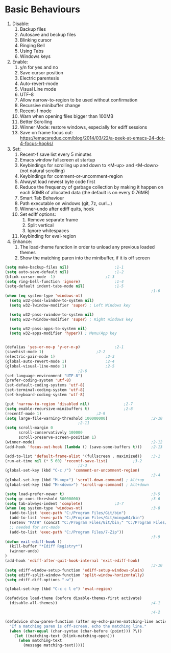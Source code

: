 * Basic Behaviours

1. Disable:
   1. Backup files
   2. Autosave and beckup files
   3. Blinking cursor
   4. Ringing Bell
   5. Using Tabs
   6. Windows keys
2. Enable:
   1. y/n for yes and no
   2. Save cursor position
   3. Electric parentesis
   4. Auto-revert-mode
   5. Visual Line mode
   6. UTF-8
   7. Allow narrow-to-region to be used without confirmation
   8. Recursive minibuffer change
   9. Recent-f mode
   10. Warn when opening files bigger than 100MB
   11. Better Scrolling
   12. Winner Mode: restore windows, especially for ediff sessions
   13. Save on frame focus out: https://emacsredux.com/blog/2014/03/22/a-peek-at-emacs-24-dot-4-focus-hooks/
3. Set:
   1. Recent-f save list every 5 minutes
   2. Emacs window fullscreen at startup
   3. Keybindings for scrolling up and down to <M-up> and <M-down> (not natural scrolling)
   4. Keybindings for comment-or-uncomment-region
   5. Alwayst load newest byte code first
   6. Reduce the frequency of garbage collection by making it happen on each 50MB of allocated data (the default is on every 0.76MB)
   7. Smart Tab Behaviour
   8. Path executable on windows (git, 7z, curl...)
   9. Winner-undo after ediff quits, hook
   10. Set ediff options:
       1. Remove separate frame
       2. Split vertical
       3. Ignore whitespaces
   11. Keybinding for eval-region
4. Enhance:
   1. The load-theme function in order to unload any previous loaded themes
   2. Show the matching paren into the minibuffer, if it is off screen
#+BEGIN_SRC emacs-lisp
(setq make-backup-files nil)					;1-1
(setq auto-save-default nil)					;1-2
(blink-cursor-mode -1)						;1-3
(setq ring-bell-function 'ignore) 				;1-4
(setq-default indent-tabs-mode nil)				;1-5
                                                                ;1-6
(when (eq system-type 'windows-nt)
  (setq w32-pass-lwindow-to-system nil)
  (setq w32-lwindow-modifier 'super) ; Left Windows key

  (setq w32-pass-rwindow-to-system nil)
  (setq w32-rwindow-modifier 'super) ; Right Windows key

  (setq w32-pass-apps-to-system nil)
  (setq w32-apps-modifier 'hyper)) ; Menu/App key


(defalias 'yes-or-no-p 'y-or-n-p)				;2-1
(savehist-mode 1)						;2-2
(electric-pair-mode 1)						;2-3
(global-auto-revert-mode 1)					;2-4
(global-visual-line-mode 1)					;2-5
								;2-6
(set-language-environment "UTF-8")
(prefer-coding-system 'utf-8)
(set-default-coding-systems 'utf-8)
(set-terminal-coding-system 'utf-8)
(set-keyboard-coding-system 'utf-8)

(put 'narrow-to-region 'disabled nil)				;2-7
(setq enable-recursive-minibuffers t)				;2-8
(recentf-mode 1)						;2-9
(setq large-file-warning-threshold 100000000)                   ;2-10
								;2-11
(setq scroll-margin 0
      scroll-conservatively 100000
      scroll-preserve-screen-position 1)
(winner-mode)                                                   ;2-12
(add-hook 'focus-out-hook (lambda () (save-some-buffers t)))    ;2-13

(add-to-list 'default-frame-alist '(fullscreen . maximized))	;3-1
(run-at-time nil (* 5 60) 'recentf-save-list)			;3-2
								;3-3
(global-set-key (kbd "C-c /") 'comment-or-uncomment-region)
                                                                ;3-4
(global-set-key (kbd "M-<up>") 'scroll-down-command) ; Alt+up
(global-set-key (kbd "M-<down>") 'scroll-up-command) ; Alt+down

(setq load-prefer-newer t)                                      ;3-5
(setq gc-cons-threshold 50000000)                               ;3-6
(setq tab-always-indent 'complete)				;3-7
(when (eq system-type 'windows-nt)                              ;3-8
  (add-to-list 'exec-path "C:/Program Files/Git/bin")
  (add-to-list 'exec-path "C:/Program Files/Git/mingw64/bin")
  (setenv "PATH" (concat "C:/Program Files/Git/bin;" "C:/Program Files/Git/mingw64/bin;" (getenv "PATH")))
  ;; needed for arc-mode
  (add-to-list 'exec-path "C:/Program Files/7-Zip"))
                                                                ;3-9
(defun exit-ediff-hook ()
  (kill-buffer "*Ediff Registry*")
  (winner-undo)
)
(add-hook 'ediff-after-quit-hook-internal 'exit-ediff-hook)
                                                                ;3-10
(setq ediff-window-setup-function 'ediff-setup-windows-plain)
(setq ediff-split-window-function 'split-window-horizontally)
(setq ediff-diff-options "-w")

(global-set-key (kbd "C-c c l e") 'eval-region)

(defadvice load-theme (before disable-themes-first activate)
  (disable-all-themes))                                         ;4-1

                                                                ;4-2

(defadvice show-paren-function (after my-echo-paren-matching-line activate)
  "If a matching paren is off-screen, echo the matching line."
  (when (char-equal (char-syntax (char-before (point))) ?\))
    (let ((matching-text (blink-matching-open)))
      (when matching-text
        (message matching-text)))))
#+END_SRC
